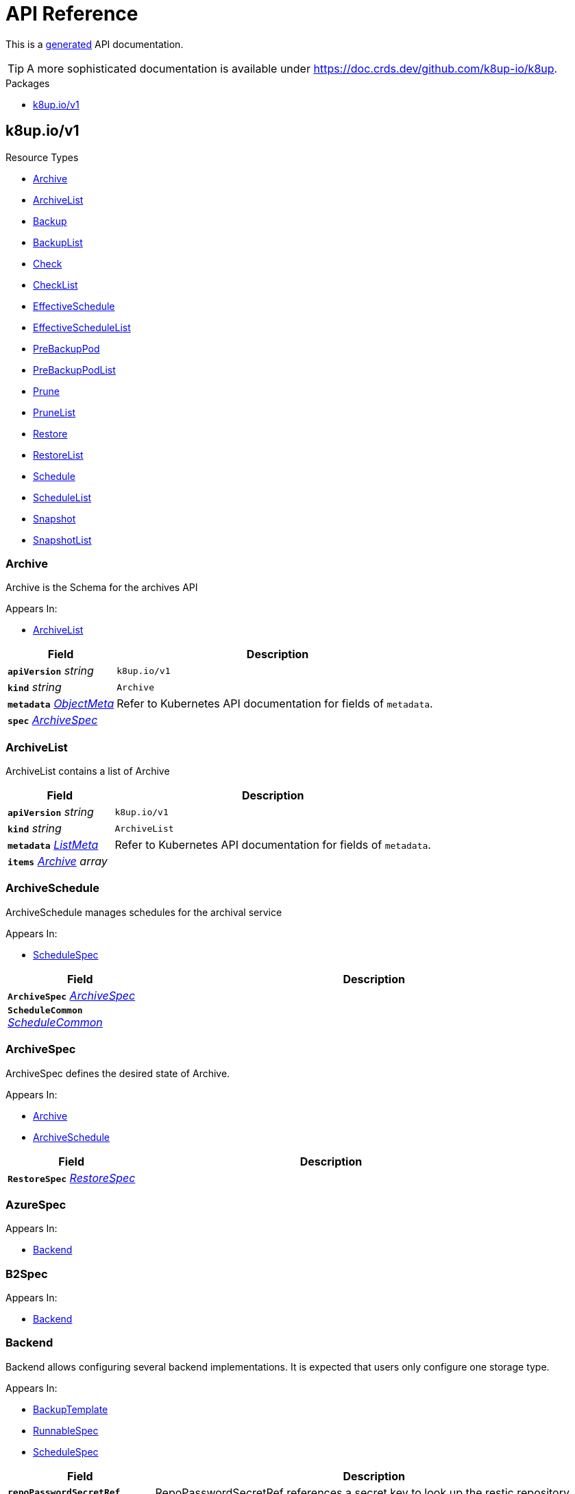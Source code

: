 // Generated documentation. Please do not edit.
:anchor_prefix: k8s-api

[id="api-reference"]
= API Reference

This is a https://github.com/elastic/crd-ref-docs[generated] API documentation.

TIP: A more sophisticated documentation is available under https://doc.crds.dev/github.com/k8up-io/k8up.

.Packages
- xref:{anchor_prefix}-k8up-io-v1[$$k8up.io/v1$$]


[id="{anchor_prefix}-k8up-io-v1"]
== k8up.io/v1


.Resource Types
- xref:{anchor_prefix}-github-com-k8up-io-k8up-v2-api-v1-archive[$$Archive$$]
- xref:{anchor_prefix}-github-com-k8up-io-k8up-v2-api-v1-archivelist[$$ArchiveList$$]
- xref:{anchor_prefix}-github-com-k8up-io-k8up-v2-api-v1-backup[$$Backup$$]
- xref:{anchor_prefix}-github-com-k8up-io-k8up-v2-api-v1-backuplist[$$BackupList$$]
- xref:{anchor_prefix}-github-com-k8up-io-k8up-v2-api-v1-check[$$Check$$]
- xref:{anchor_prefix}-github-com-k8up-io-k8up-v2-api-v1-checklist[$$CheckList$$]
- xref:{anchor_prefix}-github-com-k8up-io-k8up-v2-api-v1-effectiveschedule[$$EffectiveSchedule$$]
- xref:{anchor_prefix}-github-com-k8up-io-k8up-v2-api-v1-effectiveschedulelist[$$EffectiveScheduleList$$]
- xref:{anchor_prefix}-github-com-k8up-io-k8up-v2-api-v1-prebackuppod[$$PreBackupPod$$]
- xref:{anchor_prefix}-github-com-k8up-io-k8up-v2-api-v1-prebackuppodlist[$$PreBackupPodList$$]
- xref:{anchor_prefix}-github-com-k8up-io-k8up-v2-api-v1-prune[$$Prune$$]
- xref:{anchor_prefix}-github-com-k8up-io-k8up-v2-api-v1-prunelist[$$PruneList$$]
- xref:{anchor_prefix}-github-com-k8up-io-k8up-v2-api-v1-restore[$$Restore$$]
- xref:{anchor_prefix}-github-com-k8up-io-k8up-v2-api-v1-restorelist[$$RestoreList$$]
- xref:{anchor_prefix}-github-com-k8up-io-k8up-v2-api-v1-schedule[$$Schedule$$]
- xref:{anchor_prefix}-github-com-k8up-io-k8up-v2-api-v1-schedulelist[$$ScheduleList$$]
- xref:{anchor_prefix}-github-com-k8up-io-k8up-v2-api-v1-snapshot[$$Snapshot$$]
- xref:{anchor_prefix}-github-com-k8up-io-k8up-v2-api-v1-snapshotlist[$$SnapshotList$$]



[id="{anchor_prefix}-github-com-k8up-io-k8up-v2-api-v1-archive"]
=== Archive 

Archive is the Schema for the archives API

.Appears In:
****
- xref:{anchor_prefix}-github-com-k8up-io-k8up-v2-api-v1-archivelist[$$ArchiveList$$]
****

[cols="25a,75a", options="header"]
|===
| Field | Description
| *`apiVersion`* __string__ | `k8up.io/v1`
| *`kind`* __string__ | `Archive`
| *`metadata`* __link:https://kubernetes.io/docs/reference/generated/kubernetes-api/v1.20/#objectmeta-v1-meta[$$ObjectMeta$$]__ | Refer to Kubernetes API documentation for fields of `metadata`.

| *`spec`* __xref:{anchor_prefix}-github-com-k8up-io-k8up-v2-api-v1-archivespec[$$ArchiveSpec$$]__ | 
|===


[id="{anchor_prefix}-github-com-k8up-io-k8up-v2-api-v1-archivelist"]
=== ArchiveList 

ArchiveList contains a list of Archive



[cols="25a,75a", options="header"]
|===
| Field | Description
| *`apiVersion`* __string__ | `k8up.io/v1`
| *`kind`* __string__ | `ArchiveList`
| *`metadata`* __link:https://kubernetes.io/docs/reference/generated/kubernetes-api/v1.20/#listmeta-v1-meta[$$ListMeta$$]__ | Refer to Kubernetes API documentation for fields of `metadata`.

| *`items`* __xref:{anchor_prefix}-github-com-k8up-io-k8up-v2-api-v1-archive[$$Archive$$] array__ | 
|===


[id="{anchor_prefix}-github-com-k8up-io-k8up-v2-api-v1-archiveschedule"]
=== ArchiveSchedule 

ArchiveSchedule manages schedules for the archival service

.Appears In:
****
- xref:{anchor_prefix}-github-com-k8up-io-k8up-v2-api-v1-schedulespec[$$ScheduleSpec$$]
****

[cols="25a,75a", options="header"]
|===
| Field | Description
| *`ArchiveSpec`* __xref:{anchor_prefix}-github-com-k8up-io-k8up-v2-api-v1-archivespec[$$ArchiveSpec$$]__ | 
| *`ScheduleCommon`* __xref:{anchor_prefix}-github-com-k8up-io-k8up-v2-api-v1-schedulecommon[$$ScheduleCommon$$]__ | 
|===


[id="{anchor_prefix}-github-com-k8up-io-k8up-v2-api-v1-archivespec"]
=== ArchiveSpec 

ArchiveSpec defines the desired state of Archive.

.Appears In:
****
- xref:{anchor_prefix}-github-com-k8up-io-k8up-v2-api-v1-archive[$$Archive$$]
- xref:{anchor_prefix}-github-com-k8up-io-k8up-v2-api-v1-archiveschedule[$$ArchiveSchedule$$]
****

[cols="25a,75a", options="header"]
|===
| Field | Description
| *`RestoreSpec`* __xref:{anchor_prefix}-github-com-k8up-io-k8up-v2-api-v1-restorespec[$$RestoreSpec$$]__ | 
|===


[id="{anchor_prefix}-github-com-k8up-io-k8up-v2-api-v1-azurespec"]
=== AzureSpec 



.Appears In:
****
- xref:{anchor_prefix}-github-com-k8up-io-k8up-v2-api-v1-backend[$$Backend$$]
****



[id="{anchor_prefix}-github-com-k8up-io-k8up-v2-api-v1-b2spec"]
=== B2Spec 



.Appears In:
****
- xref:{anchor_prefix}-github-com-k8up-io-k8up-v2-api-v1-backend[$$Backend$$]
****



[id="{anchor_prefix}-github-com-k8up-io-k8up-v2-api-v1-backend"]
=== Backend 

Backend allows configuring several backend implementations. It is expected that users only configure one storage type.

.Appears In:
****
- xref:{anchor_prefix}-github-com-k8up-io-k8up-v2-api-v1-backuptemplate[$$BackupTemplate$$]
- xref:{anchor_prefix}-github-com-k8up-io-k8up-v2-api-v1-runnablespec[$$RunnableSpec$$]
- xref:{anchor_prefix}-github-com-k8up-io-k8up-v2-api-v1-schedulespec[$$ScheduleSpec$$]
****

[cols="25a,75a", options="header"]
|===
| Field | Description
| *`repoPasswordSecretRef`* __link:https://kubernetes.io/docs/reference/generated/kubernetes-api/v1.20/#secretkeyselector-v1-core[$$SecretKeySelector$$]__ | RepoPasswordSecretRef references a secret key to look up the restic repository password
| *`envFrom`* __link:https://kubernetes.io/docs/reference/generated/kubernetes-api/v1.20/#envfromsource-v1-core[$$EnvFromSource$$] array__ | EnvFrom adds all environment variables from a an external source to the Restic job.
| *`local`* __xref:{anchor_prefix}-github-com-k8up-io-k8up-v2-api-v1-localspec[$$LocalSpec$$]__ | 
| *`s3`* __xref:{anchor_prefix}-github-com-k8up-io-k8up-v2-api-v1-s3spec[$$S3Spec$$]__ | 
| *`gcs`* __xref:{anchor_prefix}-github-com-k8up-io-k8up-v2-api-v1-gcsspec[$$GCSSpec$$]__ | 
| *`azure`* __xref:{anchor_prefix}-github-com-k8up-io-k8up-v2-api-v1-azurespec[$$AzureSpec$$]__ | 
| *`swift`* __xref:{anchor_prefix}-github-com-k8up-io-k8up-v2-api-v1-swiftspec[$$SwiftSpec$$]__ | 
| *`b2`* __xref:{anchor_prefix}-github-com-k8up-io-k8up-v2-api-v1-b2spec[$$B2Spec$$]__ | 
| *`rest`* __xref:{anchor_prefix}-github-com-k8up-io-k8up-v2-api-v1-restserverspec[$$RestServerSpec$$]__ | 
|===




[id="{anchor_prefix}-github-com-k8up-io-k8up-v2-api-v1-backup"]
=== Backup 

Backup is the Schema for the backups API

.Appears In:
****
- xref:{anchor_prefix}-github-com-k8up-io-k8up-v2-api-v1-backuplist[$$BackupList$$]
****

[cols="25a,75a", options="header"]
|===
| Field | Description
| *`apiVersion`* __string__ | `k8up.io/v1`
| *`kind`* __string__ | `Backup`
| *`metadata`* __link:https://kubernetes.io/docs/reference/generated/kubernetes-api/v1.20/#objectmeta-v1-meta[$$ObjectMeta$$]__ | Refer to Kubernetes API documentation for fields of `metadata`.

| *`spec`* __xref:{anchor_prefix}-github-com-k8up-io-k8up-v2-api-v1-backupspec[$$BackupSpec$$]__ | 
|===


[id="{anchor_prefix}-github-com-k8up-io-k8up-v2-api-v1-backuplist"]
=== BackupList 

BackupList contains a list of Backup



[cols="25a,75a", options="header"]
|===
| Field | Description
| *`apiVersion`* __string__ | `k8up.io/v1`
| *`kind`* __string__ | `BackupList`
| *`metadata`* __link:https://kubernetes.io/docs/reference/generated/kubernetes-api/v1.20/#listmeta-v1-meta[$$ListMeta$$]__ | Refer to Kubernetes API documentation for fields of `metadata`.

| *`items`* __xref:{anchor_prefix}-github-com-k8up-io-k8up-v2-api-v1-backup[$$Backup$$] array__ | 
|===


[id="{anchor_prefix}-github-com-k8up-io-k8up-v2-api-v1-backupschedule"]
=== BackupSchedule 

BackupSchedule manages schedules for the backup service

.Appears In:
****
- xref:{anchor_prefix}-github-com-k8up-io-k8up-v2-api-v1-schedulespec[$$ScheduleSpec$$]
****

[cols="25a,75a", options="header"]
|===
| Field | Description
| *`BackupSpec`* __xref:{anchor_prefix}-github-com-k8up-io-k8up-v2-api-v1-backupspec[$$BackupSpec$$]__ | 
| *`ScheduleCommon`* __xref:{anchor_prefix}-github-com-k8up-io-k8up-v2-api-v1-schedulecommon[$$ScheduleCommon$$]__ | 
|===


[id="{anchor_prefix}-github-com-k8up-io-k8up-v2-api-v1-backupspec"]
=== BackupSpec 

BackupSpec defines a single backup. It must contain all information to connect to the backup repository when applied. If used with defaults or schedules the operator will ensure that the defaults are applied before creating the object on the API.

.Appears In:
****
- xref:{anchor_prefix}-github-com-k8up-io-k8up-v2-api-v1-backup[$$Backup$$]
- xref:{anchor_prefix}-github-com-k8up-io-k8up-v2-api-v1-backupschedule[$$BackupSchedule$$]
****

[cols="25a,75a", options="header"]
|===
| Field | Description
| *`RunnableSpec`* __xref:{anchor_prefix}-github-com-k8up-io-k8up-v2-api-v1-runnablespec[$$RunnableSpec$$]__ | 
| *`keepJobs`* __integer__ | KeepJobs amount of jobs to keep for later analysis. 
 Deprecated: Use FailedJobsHistoryLimit and SuccessfulJobsHistoryLimit respectively.
| *`failedJobsHistoryLimit`* __integer__ | FailedJobsHistoryLimit amount of failed jobs to keep for later analysis. KeepJobs is used property is not specified.
| *`successfulJobsHistoryLimit`* __integer__ | SuccessfulJobsHistoryLimit amount of successful jobs to keep for later analysis. KeepJobs is used property is not specified.
| *`promURL`* __string__ | PromURL sets a prometheus push URL where the backup container send metrics to
| *`statsURL`* __string__ | StatsURL sets an arbitrary URL where the restic container posts metrics and information about the snapshots to. This is in addition to the prometheus pushgateway.
| *`tags`* __string array__ | Tags is a list of arbitrary tags that get added to the backup via Restic's tagging system
|===




[id="{anchor_prefix}-github-com-k8up-io-k8up-v2-api-v1-check"]
=== Check 

Check is the Schema for the checks API

.Appears In:
****
- xref:{anchor_prefix}-github-com-k8up-io-k8up-v2-api-v1-checklist[$$CheckList$$]
****

[cols="25a,75a", options="header"]
|===
| Field | Description
| *`apiVersion`* __string__ | `k8up.io/v1`
| *`kind`* __string__ | `Check`
| *`metadata`* __link:https://kubernetes.io/docs/reference/generated/kubernetes-api/v1.20/#objectmeta-v1-meta[$$ObjectMeta$$]__ | Refer to Kubernetes API documentation for fields of `metadata`.

| *`spec`* __xref:{anchor_prefix}-github-com-k8up-io-k8up-v2-api-v1-checkspec[$$CheckSpec$$]__ | 
|===


[id="{anchor_prefix}-github-com-k8up-io-k8up-v2-api-v1-checklist"]
=== CheckList 

CheckList contains a list of Check



[cols="25a,75a", options="header"]
|===
| Field | Description
| *`apiVersion`* __string__ | `k8up.io/v1`
| *`kind`* __string__ | `CheckList`
| *`metadata`* __link:https://kubernetes.io/docs/reference/generated/kubernetes-api/v1.20/#listmeta-v1-meta[$$ListMeta$$]__ | Refer to Kubernetes API documentation for fields of `metadata`.

| *`items`* __xref:{anchor_prefix}-github-com-k8up-io-k8up-v2-api-v1-check[$$Check$$] array__ | 
|===


[id="{anchor_prefix}-github-com-k8up-io-k8up-v2-api-v1-checkschedule"]
=== CheckSchedule 

CheckSchedule manages the schedules for the checks

.Appears In:
****
- xref:{anchor_prefix}-github-com-k8up-io-k8up-v2-api-v1-schedulespec[$$ScheduleSpec$$]
****

[cols="25a,75a", options="header"]
|===
| Field | Description
| *`CheckSpec`* __xref:{anchor_prefix}-github-com-k8up-io-k8up-v2-api-v1-checkspec[$$CheckSpec$$]__ | 
| *`ScheduleCommon`* __xref:{anchor_prefix}-github-com-k8up-io-k8up-v2-api-v1-schedulecommon[$$ScheduleCommon$$]__ | 
|===


[id="{anchor_prefix}-github-com-k8up-io-k8up-v2-api-v1-checkspec"]
=== CheckSpec 

CheckSpec defines the desired state of Check. It needs to contain the repository information.

.Appears In:
****
- xref:{anchor_prefix}-github-com-k8up-io-k8up-v2-api-v1-check[$$Check$$]
- xref:{anchor_prefix}-github-com-k8up-io-k8up-v2-api-v1-checkschedule[$$CheckSchedule$$]
****

[cols="25a,75a", options="header"]
|===
| Field | Description
| *`RunnableSpec`* __xref:{anchor_prefix}-github-com-k8up-io-k8up-v2-api-v1-runnablespec[$$RunnableSpec$$]__ | 
| *`promURL`* __string__ | PromURL sets a prometheus push URL where the backup container send metrics to
| *`keepJobs`* __integer__ | KeepJobs amount of jobs to keep for later analysis. 
 Deprecated: Use FailedJobsHistoryLimit and SuccessfulJobsHistoryLimit respectively.
| *`failedJobsHistoryLimit`* __integer__ | FailedJobsHistoryLimit amount of failed jobs to keep for later analysis. KeepJobs is used property is not specified.
| *`successfulJobsHistoryLimit`* __integer__ | SuccessfulJobsHistoryLimit amount of successful jobs to keep for later analysis. KeepJobs is used property is not specified.
|===


[id="{anchor_prefix}-github-com-k8up-io-k8up-v2-api-v1-effectiveschedule"]
=== EffectiveSchedule 

EffectiveSchedule is the Schema to persist schedules generated from Randomized schedules.

.Appears In:
****
- xref:{anchor_prefix}-github-com-k8up-io-k8up-v2-api-v1-effectiveschedulelist[$$EffectiveScheduleList$$]
****

[cols="25a,75a", options="header"]
|===
| Field | Description
| *`apiVersion`* __string__ | `k8up.io/v1`
| *`kind`* __string__ | `EffectiveSchedule`
| *`metadata`* __link:https://kubernetes.io/docs/reference/generated/kubernetes-api/v1.20/#objectmeta-v1-meta[$$ObjectMeta$$]__ | Refer to Kubernetes API documentation for fields of `metadata`.

| *`spec`* __xref:{anchor_prefix}-github-com-k8up-io-k8up-v2-api-v1-effectiveschedulespec[$$EffectiveScheduleSpec$$]__ | 
|===


[id="{anchor_prefix}-github-com-k8up-io-k8up-v2-api-v1-effectiveschedulelist"]
=== EffectiveScheduleList 

EffectiveScheduleList contains a list of EffectiveSchedule



[cols="25a,75a", options="header"]
|===
| Field | Description
| *`apiVersion`* __string__ | `k8up.io/v1`
| *`kind`* __string__ | `EffectiveScheduleList`
| *`metadata`* __link:https://kubernetes.io/docs/reference/generated/kubernetes-api/v1.20/#listmeta-v1-meta[$$ListMeta$$]__ | Refer to Kubernetes API documentation for fields of `metadata`.

| *`items`* __xref:{anchor_prefix}-github-com-k8up-io-k8up-v2-api-v1-effectiveschedule[$$EffectiveSchedule$$] array__ | 
|===


[id="{anchor_prefix}-github-com-k8up-io-k8up-v2-api-v1-effectiveschedulespec"]
=== EffectiveScheduleSpec 

EffectiveScheduleSpec defines the desired state of EffectiveSchedule

.Appears In:
****
- xref:{anchor_prefix}-github-com-k8up-io-k8up-v2-api-v1-effectiveschedule[$$EffectiveSchedule$$]
****

[cols="25a,75a", options="header"]
|===
| Field | Description
| *`generatedSchedule`* __xref:{anchor_prefix}-github-com-k8up-io-k8up-v2-api-v1-scheduledefinition[$$ScheduleDefinition$$]__ | GeneratedSchedule is the effective schedule that is added to Cron
| *`originalSchedule`* __xref:{anchor_prefix}-github-com-k8up-io-k8up-v2-api-v1-scheduledefinition[$$ScheduleDefinition$$]__ | OriginalSchedule is the original user-defined schedule definition in the Schedule object.
| *`jobType`* __JobType__ | JobType defines to which job type this schedule applies
| *`scheduleRefs`* __xref:{anchor_prefix}-github-com-k8up-io-k8up-v2-api-v1-scheduleref[$$ScheduleRef$$] array__ | ScheduleRefs holds a list of schedules for which the generated schedule applies to. The list may omit entries that aren't generated from smart schedules.
|===


[id="{anchor_prefix}-github-com-k8up-io-k8up-v2-api-v1-env"]
=== Env 



.Appears In:
****
- xref:{anchor_prefix}-github-com-k8up-io-k8up-v2-api-v1-backuptemplate[$$BackupTemplate$$]
****

[cols="25a,75a", options="header"]
|===
| Field | Description
| *`key`* __string__ | 
| *`value`* __string__ | 
|===


[id="{anchor_prefix}-github-com-k8up-io-k8up-v2-api-v1-folderrestore"]
=== FolderRestore 



.Appears In:
****
- xref:{anchor_prefix}-github-com-k8up-io-k8up-v2-api-v1-restoremethod[$$RestoreMethod$$]
****

[cols="25a,75a", options="header"]
|===
| Field | Description
| *`PersistentVolumeClaimVolumeSource`* __link:https://kubernetes.io/docs/reference/generated/kubernetes-api/v1.20/#persistentvolumeclaimvolumesource-v1-core[$$PersistentVolumeClaimVolumeSource$$]__ | 
|===


[id="{anchor_prefix}-github-com-k8up-io-k8up-v2-api-v1-gcsspec"]
=== GCSSpec 



.Appears In:
****
- xref:{anchor_prefix}-github-com-k8up-io-k8up-v2-api-v1-backend[$$Backend$$]
****







[id="{anchor_prefix}-github-com-k8up-io-k8up-v2-api-v1-localspec"]
=== LocalSpec 



.Appears In:
****
- xref:{anchor_prefix}-github-com-k8up-io-k8up-v2-api-v1-backend[$$Backend$$]
****





[id="{anchor_prefix}-github-com-k8up-io-k8up-v2-api-v1-pod"]
=== Pod 

Pod is a dummy struct to fix some code generation issues.

.Appears In:
****
- xref:{anchor_prefix}-github-com-k8up-io-k8up-v2-api-v1-prebackuppodspec[$$PreBackupPodSpec$$]
****

[cols="25a,75a", options="header"]
|===
| Field | Description
| *`PodTemplateSpec`* __link:https://kubernetes.io/docs/reference/generated/kubernetes-api/v1.20/#podtemplatespec-v1-core[$$PodTemplateSpec$$]__ | 
|===


[id="{anchor_prefix}-github-com-k8up-io-k8up-v2-api-v1-prebackuppod"]
=== PreBackupPod 

PreBackupPod is the Schema for the prebackuppods API

.Appears In:
****
- xref:{anchor_prefix}-github-com-k8up-io-k8up-v2-api-v1-prebackuppodlist[$$PreBackupPodList$$]
****

[cols="25a,75a", options="header"]
|===
| Field | Description
| *`apiVersion`* __string__ | `k8up.io/v1`
| *`kind`* __string__ | `PreBackupPod`
| *`metadata`* __link:https://kubernetes.io/docs/reference/generated/kubernetes-api/v1.20/#objectmeta-v1-meta[$$ObjectMeta$$]__ | Refer to Kubernetes API documentation for fields of `metadata`.

| *`spec`* __xref:{anchor_prefix}-github-com-k8up-io-k8up-v2-api-v1-prebackuppodspec[$$PreBackupPodSpec$$]__ | 
|===


[id="{anchor_prefix}-github-com-k8up-io-k8up-v2-api-v1-prebackuppodlist"]
=== PreBackupPodList 

PreBackupPodList contains a list of PreBackupPod



[cols="25a,75a", options="header"]
|===
| Field | Description
| *`apiVersion`* __string__ | `k8up.io/v1`
| *`kind`* __string__ | `PreBackupPodList`
| *`metadata`* __link:https://kubernetes.io/docs/reference/generated/kubernetes-api/v1.20/#listmeta-v1-meta[$$ListMeta$$]__ | Refer to Kubernetes API documentation for fields of `metadata`.

| *`items`* __xref:{anchor_prefix}-github-com-k8up-io-k8up-v2-api-v1-prebackuppod[$$PreBackupPod$$] array__ | 
|===


[id="{anchor_prefix}-github-com-k8up-io-k8up-v2-api-v1-prebackuppodspec"]
=== PreBackupPodSpec 

PreBackupPodSpec define pods that will be launched during the backup. After the backup has finished (successfully or not), they should be removed again automatically by the operator.

.Appears In:
****
- xref:{anchor_prefix}-github-com-k8up-io-k8up-v2-api-v1-prebackuppod[$$PreBackupPod$$]
****

[cols="25a,75a", options="header"]
|===
| Field | Description
| *`backupCommand`* __string__ | BackupCommand will be added to the backupcommand annotation on the pod.
| *`fileExtension`* __string__ | 
| *`pod`* __xref:{anchor_prefix}-github-com-k8up-io-k8up-v2-api-v1-pod[$$Pod$$]__ | 
|===


[id="{anchor_prefix}-github-com-k8up-io-k8up-v2-api-v1-prune"]
=== Prune 

Prune is the Schema for the prunes API

.Appears In:
****
- xref:{anchor_prefix}-github-com-k8up-io-k8up-v2-api-v1-prunelist[$$PruneList$$]
****

[cols="25a,75a", options="header"]
|===
| Field | Description
| *`apiVersion`* __string__ | `k8up.io/v1`
| *`kind`* __string__ | `Prune`
| *`metadata`* __link:https://kubernetes.io/docs/reference/generated/kubernetes-api/v1.20/#objectmeta-v1-meta[$$ObjectMeta$$]__ | Refer to Kubernetes API documentation for fields of `metadata`.

| *`spec`* __xref:{anchor_prefix}-github-com-k8up-io-k8up-v2-api-v1-prunespec[$$PruneSpec$$]__ | 
|===


[id="{anchor_prefix}-github-com-k8up-io-k8up-v2-api-v1-prunelist"]
=== PruneList 

PruneList contains a list of Prune



[cols="25a,75a", options="header"]
|===
| Field | Description
| *`apiVersion`* __string__ | `k8up.io/v1`
| *`kind`* __string__ | `PruneList`
| *`metadata`* __link:https://kubernetes.io/docs/reference/generated/kubernetes-api/v1.20/#listmeta-v1-meta[$$ListMeta$$]__ | Refer to Kubernetes API documentation for fields of `metadata`.

| *`items`* __xref:{anchor_prefix}-github-com-k8up-io-k8up-v2-api-v1-prune[$$Prune$$] array__ | 
|===


[id="{anchor_prefix}-github-com-k8up-io-k8up-v2-api-v1-pruneschedule"]
=== PruneSchedule 

PruneSchedule manages the schedules for the prunes

.Appears In:
****
- xref:{anchor_prefix}-github-com-k8up-io-k8up-v2-api-v1-schedulespec[$$ScheduleSpec$$]
****

[cols="25a,75a", options="header"]
|===
| Field | Description
| *`PruneSpec`* __xref:{anchor_prefix}-github-com-k8up-io-k8up-v2-api-v1-prunespec[$$PruneSpec$$]__ | 
| *`ScheduleCommon`* __xref:{anchor_prefix}-github-com-k8up-io-k8up-v2-api-v1-schedulecommon[$$ScheduleCommon$$]__ | 
|===


[id="{anchor_prefix}-github-com-k8up-io-k8up-v2-api-v1-prunespec"]
=== PruneSpec 

PruneSpec needs to contain the repository information as well as the desired retention policies.

.Appears In:
****
- xref:{anchor_prefix}-github-com-k8up-io-k8up-v2-api-v1-prune[$$Prune$$]
- xref:{anchor_prefix}-github-com-k8up-io-k8up-v2-api-v1-pruneschedule[$$PruneSchedule$$]
****

[cols="25a,75a", options="header"]
|===
| Field | Description
| *`RunnableSpec`* __xref:{anchor_prefix}-github-com-k8up-io-k8up-v2-api-v1-runnablespec[$$RunnableSpec$$]__ | 
| *`retention`* __xref:{anchor_prefix}-github-com-k8up-io-k8up-v2-api-v1-retentionpolicy[$$RetentionPolicy$$]__ | Retention sets how many backups should be kept after a forget and prune
| *`keepJobs`* __integer__ | KeepJobs amount of jobs to keep for later analysis. 
 Deprecated: Use FailedJobsHistoryLimit and SuccessfulJobsHistoryLimit respectively.
| *`failedJobsHistoryLimit`* __integer__ | FailedJobsHistoryLimit amount of failed jobs to keep for later analysis. KeepJobs is used property is not specified.
| *`successfulJobsHistoryLimit`* __integer__ | SuccessfulJobsHistoryLimit amount of successful jobs to keep for later analysis. KeepJobs is used property is not specified.
|===


[id="{anchor_prefix}-github-com-k8up-io-k8up-v2-api-v1-restserverspec"]
=== RestServerSpec 



.Appears In:
****
- xref:{anchor_prefix}-github-com-k8up-io-k8up-v2-api-v1-backend[$$Backend$$]
****



[id="{anchor_prefix}-github-com-k8up-io-k8up-v2-api-v1-restore"]
=== Restore 

Restore is the Schema for the restores API

.Appears In:
****
- xref:{anchor_prefix}-github-com-k8up-io-k8up-v2-api-v1-restorelist[$$RestoreList$$]
****

[cols="25a,75a", options="header"]
|===
| Field | Description
| *`apiVersion`* __string__ | `k8up.io/v1`
| *`kind`* __string__ | `Restore`
| *`metadata`* __link:https://kubernetes.io/docs/reference/generated/kubernetes-api/v1.20/#objectmeta-v1-meta[$$ObjectMeta$$]__ | Refer to Kubernetes API documentation for fields of `metadata`.

| *`spec`* __xref:{anchor_prefix}-github-com-k8up-io-k8up-v2-api-v1-restorespec[$$RestoreSpec$$]__ | 
|===


[id="{anchor_prefix}-github-com-k8up-io-k8up-v2-api-v1-restorelist"]
=== RestoreList 

RestoreList contains a list of Restore



[cols="25a,75a", options="header"]
|===
| Field | Description
| *`apiVersion`* __string__ | `k8up.io/v1`
| *`kind`* __string__ | `RestoreList`
| *`metadata`* __link:https://kubernetes.io/docs/reference/generated/kubernetes-api/v1.20/#listmeta-v1-meta[$$ListMeta$$]__ | Refer to Kubernetes API documentation for fields of `metadata`.

| *`items`* __xref:{anchor_prefix}-github-com-k8up-io-k8up-v2-api-v1-restore[$$Restore$$] array__ | 
|===


[id="{anchor_prefix}-github-com-k8up-io-k8up-v2-api-v1-restoremethod"]
=== RestoreMethod 

RestoreMethod contains how and where the restore should happen all the settings are mutual exclusive.

.Appears In:
****
- xref:{anchor_prefix}-github-com-k8up-io-k8up-v2-api-v1-restorespec[$$RestoreSpec$$]
****

[cols="25a,75a", options="header"]
|===
| Field | Description
| *`s3`* __xref:{anchor_prefix}-github-com-k8up-io-k8up-v2-api-v1-s3spec[$$S3Spec$$]__ | 
| *`folder`* __xref:{anchor_prefix}-github-com-k8up-io-k8up-v2-api-v1-folderrestore[$$FolderRestore$$]__ | 
|===


[id="{anchor_prefix}-github-com-k8up-io-k8up-v2-api-v1-restoreschedule"]
=== RestoreSchedule 

RestoreSchedule manages schedules for the restore service

.Appears In:
****
- xref:{anchor_prefix}-github-com-k8up-io-k8up-v2-api-v1-schedulespec[$$ScheduleSpec$$]
****

[cols="25a,75a", options="header"]
|===
| Field | Description
| *`RestoreSpec`* __xref:{anchor_prefix}-github-com-k8up-io-k8up-v2-api-v1-restorespec[$$RestoreSpec$$]__ | 
| *`ScheduleCommon`* __xref:{anchor_prefix}-github-com-k8up-io-k8up-v2-api-v1-schedulecommon[$$ScheduleCommon$$]__ | 
|===


[id="{anchor_prefix}-github-com-k8up-io-k8up-v2-api-v1-restorespec"]
=== RestoreSpec 

RestoreSpec can either contain an S3 restore point or a local one. For the local one you need to define an existing PVC.

.Appears In:
****
- xref:{anchor_prefix}-github-com-k8up-io-k8up-v2-api-v1-archivespec[$$ArchiveSpec$$]
- xref:{anchor_prefix}-github-com-k8up-io-k8up-v2-api-v1-restore[$$Restore$$]
- xref:{anchor_prefix}-github-com-k8up-io-k8up-v2-api-v1-restoreschedule[$$RestoreSchedule$$]
****

[cols="25a,75a", options="header"]
|===
| Field | Description
| *`RunnableSpec`* __xref:{anchor_prefix}-github-com-k8up-io-k8up-v2-api-v1-runnablespec[$$RunnableSpec$$]__ | 
| *`restoreMethod`* __xref:{anchor_prefix}-github-com-k8up-io-k8up-v2-api-v1-restoremethod[$$RestoreMethod$$]__ | 
| *`restoreFilter`* __string__ | 
| *`snapshot`* __string__ | 
| *`keepJobs`* __integer__ | KeepJobs amount of jobs to keep for later analysis. 
 Deprecated: Use FailedJobsHistoryLimit and SuccessfulJobsHistoryLimit respectively.
| *`failedJobsHistoryLimit`* __integer__ | FailedJobsHistoryLimit amount of failed jobs to keep for later analysis. KeepJobs is used property is not specified.
| *`successfulJobsHistoryLimit`* __integer__ | SuccessfulJobsHistoryLimit amount of successful jobs to keep for later analysis. KeepJobs is used property is not specified.
| *`tags`* __string array__ | Tags is a list of arbitrary tags that get added to the backup via Restic's tagging system
|===


[id="{anchor_prefix}-github-com-k8up-io-k8up-v2-api-v1-retentionpolicy"]
=== RetentionPolicy 



.Appears In:
****
- xref:{anchor_prefix}-github-com-k8up-io-k8up-v2-api-v1-prunespec[$$PruneSpec$$]
****

[cols="25a,75a", options="header"]
|===
| Field | Description
| *`keepLast`* __integer__ | 
| *`keepHourly`* __integer__ | 
| *`keepDaily`* __integer__ | 
| *`keepWeekly`* __integer__ | 
| *`keepMonthly`* __integer__ | 
| *`keepYearly`* __integer__ | 
| *`keepTags`* __string array__ | 
| *`tags`* __string array__ | Tags is a filter on what tags the policy should be applied DO NOT CONFUSE THIS WITH KeepTags OR YOU'LL have a bad time
| *`hostnames`* __string array__ | Hostnames is a filter on what hostnames the policy should be applied
|===


[id="{anchor_prefix}-github-com-k8up-io-k8up-v2-api-v1-runnablespec"]
=== RunnableSpec 

RunnableSpec defines the fields that are necessary on the specs of all actions that are translated to k8s jobs eventually.

.Appears In:
****
- xref:{anchor_prefix}-github-com-k8up-io-k8up-v2-api-v1-backupspec[$$BackupSpec$$]
- xref:{anchor_prefix}-github-com-k8up-io-k8up-v2-api-v1-checkspec[$$CheckSpec$$]
- xref:{anchor_prefix}-github-com-k8up-io-k8up-v2-api-v1-prunespec[$$PruneSpec$$]
- xref:{anchor_prefix}-github-com-k8up-io-k8up-v2-api-v1-restorespec[$$RestoreSpec$$]
****

[cols="25a,75a", options="header"]
|===
| Field | Description
| *`backend`* __xref:{anchor_prefix}-github-com-k8up-io-k8up-v2-api-v1-backend[$$Backend$$]__ | Backend contains the restic repo where the job should backup to.
| *`resources`* __link:https://kubernetes.io/docs/reference/generated/kubernetes-api/v1.20/#resourcerequirements-v1-core[$$ResourceRequirements$$]__ | Resources describes the compute resource requirements (cpu, memory, etc.)
| *`podSecurityContext`* __link:https://kubernetes.io/docs/reference/generated/kubernetes-api/v1.20/#podsecuritycontext-v1-core[$$PodSecurityContext$$]__ | PodSecurityContext describes the security context with which this action shall be executed.
|===


[id="{anchor_prefix}-github-com-k8up-io-k8up-v2-api-v1-s3spec"]
=== S3Spec 



.Appears In:
****
- xref:{anchor_prefix}-github-com-k8up-io-k8up-v2-api-v1-backend[$$Backend$$]
- xref:{anchor_prefix}-github-com-k8up-io-k8up-v2-api-v1-restoremethod[$$RestoreMethod$$]
****



[id="{anchor_prefix}-github-com-k8up-io-k8up-v2-api-v1-schedule"]
=== Schedule 

Schedule is the Schema for the schedules API

.Appears In:
****
- xref:{anchor_prefix}-github-com-k8up-io-k8up-v2-api-v1-schedulelist[$$ScheduleList$$]
****

[cols="25a,75a", options="header"]
|===
| Field | Description
| *`apiVersion`* __string__ | `k8up.io/v1`
| *`kind`* __string__ | `Schedule`
| *`metadata`* __link:https://kubernetes.io/docs/reference/generated/kubernetes-api/v1.20/#objectmeta-v1-meta[$$ObjectMeta$$]__ | Refer to Kubernetes API documentation for fields of `metadata`.

| *`spec`* __xref:{anchor_prefix}-github-com-k8up-io-k8up-v2-api-v1-schedulespec[$$ScheduleSpec$$]__ | 
|===


[id="{anchor_prefix}-github-com-k8up-io-k8up-v2-api-v1-schedulecommon"]
=== ScheduleCommon 

ScheduleCommon contains fields every schedule needs

.Appears In:
****
- xref:{anchor_prefix}-github-com-k8up-io-k8up-v2-api-v1-archiveschedule[$$ArchiveSchedule$$]
- xref:{anchor_prefix}-github-com-k8up-io-k8up-v2-api-v1-backupschedule[$$BackupSchedule$$]
- xref:{anchor_prefix}-github-com-k8up-io-k8up-v2-api-v1-checkschedule[$$CheckSchedule$$]
- xref:{anchor_prefix}-github-com-k8up-io-k8up-v2-api-v1-pruneschedule[$$PruneSchedule$$]
- xref:{anchor_prefix}-github-com-k8up-io-k8up-v2-api-v1-restoreschedule[$$RestoreSchedule$$]
****

[cols="25a,75a", options="header"]
|===
| Field | Description
| *`schedule`* __xref:{anchor_prefix}-github-com-k8up-io-k8up-v2-api-v1-scheduledefinition[$$ScheduleDefinition$$]__ | 
| *`concurrentRunsAllowed`* __boolean__ | 
|===


[id="{anchor_prefix}-github-com-k8up-io-k8up-v2-api-v1-scheduledefinition"]
=== ScheduleDefinition (string) 

ScheduleDefinition is the actual cron-type expression that defines the interval of the actions.

.Appears In:
****
- xref:{anchor_prefix}-github-com-k8up-io-k8up-v2-api-v1-effectiveschedulespec[$$EffectiveScheduleSpec$$]
- xref:{anchor_prefix}-github-com-k8up-io-k8up-v2-api-v1-schedulecommon[$$ScheduleCommon$$]
****



[id="{anchor_prefix}-github-com-k8up-io-k8up-v2-api-v1-schedulelist"]
=== ScheduleList 

ScheduleList contains a list of Schedule



[cols="25a,75a", options="header"]
|===
| Field | Description
| *`apiVersion`* __string__ | `k8up.io/v1`
| *`kind`* __string__ | `ScheduleList`
| *`metadata`* __link:https://kubernetes.io/docs/reference/generated/kubernetes-api/v1.20/#listmeta-v1-meta[$$ListMeta$$]__ | Refer to Kubernetes API documentation for fields of `metadata`.

| *`items`* __xref:{anchor_prefix}-github-com-k8up-io-k8up-v2-api-v1-schedule[$$Schedule$$] array__ | 
|===


[id="{anchor_prefix}-github-com-k8up-io-k8up-v2-api-v1-scheduleref"]
=== ScheduleRef 

ScheduleRef represents a reference to a Schedule resource

.Appears In:
****
- xref:{anchor_prefix}-github-com-k8up-io-k8up-v2-api-v1-effectiveschedulespec[$$EffectiveScheduleSpec$$]
****

[cols="25a,75a", options="header"]
|===
| Field | Description
| *`name`* __string__ | 
| *`namespace`* __string__ | 
|===


[id="{anchor_prefix}-github-com-k8up-io-k8up-v2-api-v1-schedulespec"]
=== ScheduleSpec 

ScheduleSpec defines the schedules for the various job types.

.Appears In:
****
- xref:{anchor_prefix}-github-com-k8up-io-k8up-v2-api-v1-schedule[$$Schedule$$]
****

[cols="25a,75a", options="header"]
|===
| Field | Description
| *`restore`* __xref:{anchor_prefix}-github-com-k8up-io-k8up-v2-api-v1-restoreschedule[$$RestoreSchedule$$]__ | 
| *`backup`* __xref:{anchor_prefix}-github-com-k8up-io-k8up-v2-api-v1-backupschedule[$$BackupSchedule$$]__ | 
| *`archive`* __xref:{anchor_prefix}-github-com-k8up-io-k8up-v2-api-v1-archiveschedule[$$ArchiveSchedule$$]__ | 
| *`check`* __xref:{anchor_prefix}-github-com-k8up-io-k8up-v2-api-v1-checkschedule[$$CheckSchedule$$]__ | 
| *`prune`* __xref:{anchor_prefix}-github-com-k8up-io-k8up-v2-api-v1-pruneschedule[$$PruneSchedule$$]__ | 
| *`backend`* __xref:{anchor_prefix}-github-com-k8up-io-k8up-v2-api-v1-backend[$$Backend$$]__ | 
| *`keepJobs`* __integer__ | KeepJobs amount of jobs to keep for later analysis. 
 Deprecated: Use FailedJobsHistoryLimit and SuccessfulJobsHistoryLimit respectively.
| *`failedJobsHistoryLimit`* __integer__ | FailedJobsHistoryLimit amount of failed jobs to keep for later analysis. KeepJobs is used property is not specified.
| *`successfulJobsHistoryLimit`* __integer__ | SuccessfulJobsHistoryLimit amount of successful jobs to keep for later analysis. KeepJobs is used property is not specified.
| *`resourceRequirementsTemplate`* __link:https://kubernetes.io/docs/reference/generated/kubernetes-api/v1.20/#resourcerequirements-v1-core[$$ResourceRequirements$$]__ | ResourceRequirementsTemplate describes the compute resource requirements (cpu, memory, etc.)
| *`podSecurityContext`* __link:https://kubernetes.io/docs/reference/generated/kubernetes-api/v1.20/#podsecuritycontext-v1-core[$$PodSecurityContext$$]__ | PodSecurityContext describes the security context with which actions (such as backups) shall be executed.
|===






[id="{anchor_prefix}-github-com-k8up-io-k8up-v2-api-v1-snapshot"]
=== Snapshot 

Snapshot is the Schema for the snapshots API

.Appears In:
****
- xref:{anchor_prefix}-github-com-k8up-io-k8up-v2-api-v1-snapshotlist[$$SnapshotList$$]
****

[cols="25a,75a", options="header"]
|===
| Field | Description
| *`apiVersion`* __string__ | `k8up.io/v1`
| *`kind`* __string__ | `Snapshot`
| *`metadata`* __link:https://kubernetes.io/docs/reference/generated/kubernetes-api/v1.20/#objectmeta-v1-meta[$$ObjectMeta$$]__ | Refer to Kubernetes API documentation for fields of `metadata`.

| *`spec`* __xref:{anchor_prefix}-github-com-k8up-io-k8up-v2-api-v1-snapshotspec[$$SnapshotSpec$$]__ | 
|===


[id="{anchor_prefix}-github-com-k8up-io-k8up-v2-api-v1-snapshotlist"]
=== SnapshotList 

SnapshotList contains a list of Snapshot



[cols="25a,75a", options="header"]
|===
| Field | Description
| *`apiVersion`* __string__ | `k8up.io/v1`
| *`kind`* __string__ | `SnapshotList`
| *`metadata`* __link:https://kubernetes.io/docs/reference/generated/kubernetes-api/v1.20/#listmeta-v1-meta[$$ListMeta$$]__ | Refer to Kubernetes API documentation for fields of `metadata`.

| *`items`* __xref:{anchor_prefix}-github-com-k8up-io-k8up-v2-api-v1-snapshot[$$Snapshot$$] array__ | 
|===


[id="{anchor_prefix}-github-com-k8up-io-k8up-v2-api-v1-snapshotspec"]
=== SnapshotSpec 

SnapshotSpec contains all information needed about a restic snapshot so it can be restored.

.Appears In:
****
- xref:{anchor_prefix}-github-com-k8up-io-k8up-v2-api-v1-snapshot[$$Snapshot$$]
****

[cols="25a,75a", options="header"]
|===
| Field | Description
| *`id`* __string__ | 
| *`date`* __link:https://kubernetes.io/docs/reference/generated/kubernetes-api/v1.20/#time-v1-meta[$$Time$$]__ | 
| *`paths`* __string__ | 
|===






[id="{anchor_prefix}-github-com-k8up-io-k8up-v2-api-v1-swiftspec"]
=== SwiftSpec 



.Appears In:
****
- xref:{anchor_prefix}-github-com-k8up-io-k8up-v2-api-v1-backend[$$Backend$$]
****



